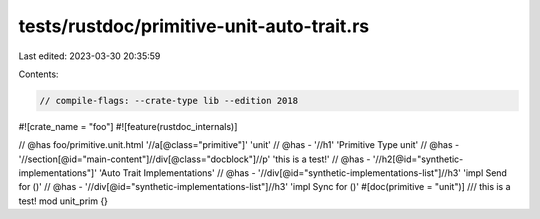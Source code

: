 tests/rustdoc/primitive-unit-auto-trait.rs
==========================================

Last edited: 2023-03-30 20:35:59

Contents:

.. code-block:: rs

    // compile-flags: --crate-type lib --edition 2018

#![crate_name = "foo"]
#![feature(rustdoc_internals)]

// @has foo/primitive.unit.html '//a[@class="primitive"]' 'unit'
// @has - '//h1' 'Primitive Type unit'
// @has - '//section[@id="main-content"]//div[@class="docblock"]//p' 'this is a test!'
// @has - '//h2[@id="synthetic-implementations"]' 'Auto Trait Implementations'
// @has - '//div[@id="synthetic-implementations-list"]//h3' 'impl Send for ()'
// @has - '//div[@id="synthetic-implementations-list"]//h3' 'impl Sync for ()'
#[doc(primitive = "unit")]
/// this is a test!
mod unit_prim {}


